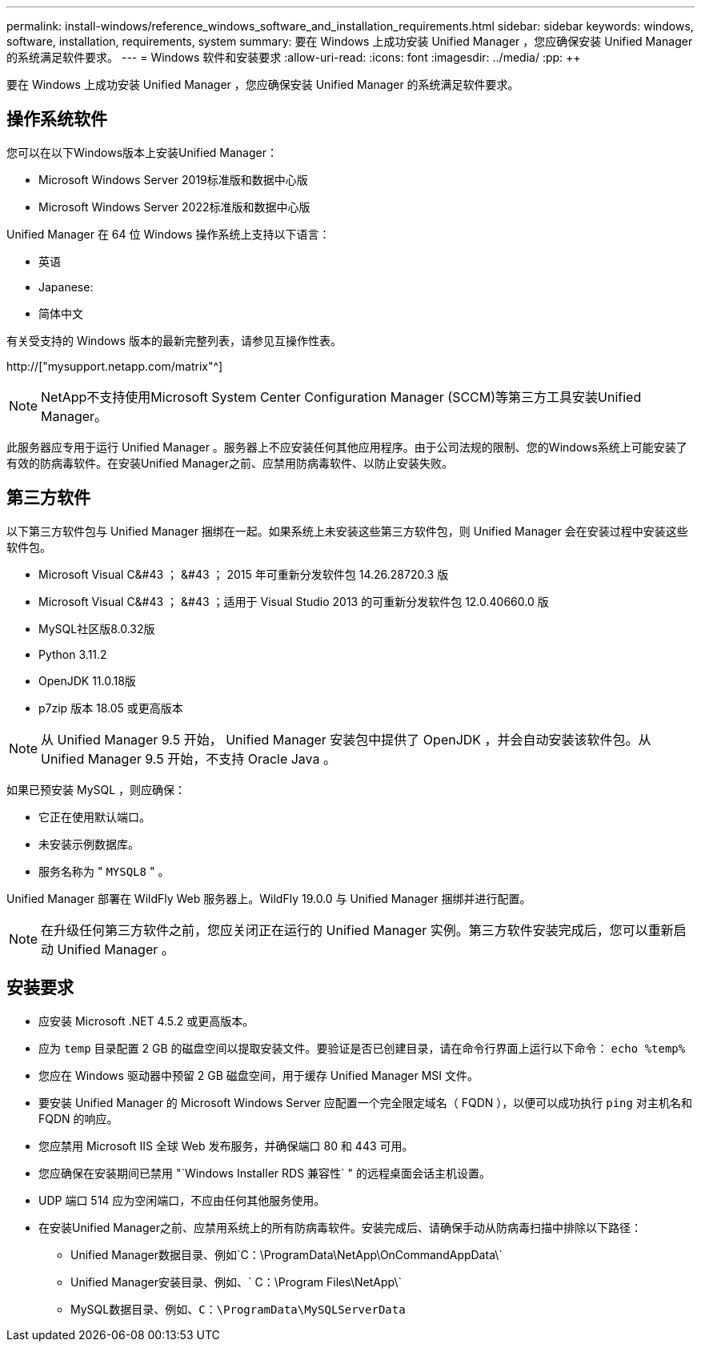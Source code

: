 ---
permalink: install-windows/reference_windows_software_and_installation_requirements.html 
sidebar: sidebar 
keywords: windows, software, installation, requirements, system 
summary: 要在 Windows 上成功安装 Unified Manager ，您应确保安装 Unified Manager 的系统满足软件要求。 
---
= Windows 软件和安装要求
:allow-uri-read: 
:icons: font
:imagesdir: ../media/
:pp: &#43;&#43;


[role="lead"]
要在 Windows 上成功安装 Unified Manager ，您应确保安装 Unified Manager 的系统满足软件要求。



== 操作系统软件

您可以在以下Windows版本上安装Unified Manager：

* Microsoft Windows Server 2019标准版和数据中心版
* Microsoft Windows Server 2022标准版和数据中心版


Unified Manager 在 64 位 Windows 操作系统上支持以下语言：

* 英语
* Japanese:
* 简体中文


有关受支持的 Windows 版本的最新完整列表，请参见互操作性表。

http://["mysupport.netapp.com/matrix"^]


NOTE: NetApp不支持使用Microsoft System Center Configuration Manager (SCCM)等第三方工具安装Unified Manager。

此服务器应专用于运行 Unified Manager 。服务器上不应安装任何其他应用程序。由于公司法规的限制、您的Windows系统上可能安装了有效的防病毒软件。在安装Unified Manager之前、应禁用防病毒软件、以防止安装失败。



== 第三方软件

以下第三方软件包与 Unified Manager 捆绑在一起。如果系统上未安装这些第三方软件包，则 Unified Manager 会在安装过程中安装这些软件包。

* Microsoft Visual C&#43 ； &#43 ； 2015 年可重新分发软件包 14.26.28720.3 版
* Microsoft Visual C&#43 ； &#43 ；适用于 Visual Studio 2013 的可重新分发软件包 12.0.40660.0 版
* MySQL社区版8.0.32版
* Python 3.11.2
* OpenJDK 11.0.18版
* p7zip 版本 18.05 或更高版本


[NOTE]
====
从 Unified Manager 9.5 开始， Unified Manager 安装包中提供了 OpenJDK ，并会自动安装该软件包。从 Unified Manager 9.5 开始，不支持 Oracle Java 。

====
如果已预安装 MySQL ，则应确保：

* 它正在使用默认端口。
* 未安装示例数据库。
* 服务名称为 " `MYSQL8` " 。


Unified Manager 部署在 WildFly Web 服务器上。WildFly 19.0.0 与 Unified Manager 捆绑并进行配置。

[NOTE]
====
在升级任何第三方软件之前，您应关闭正在运行的 Unified Manager 实例。第三方软件安装完成后，您可以重新启动 Unified Manager 。

====


== 安装要求

* 应安装 Microsoft .NET 4.5.2 或更高版本。
* 应为 `temp` 目录配置 2 GB 的磁盘空间以提取安装文件。要验证是否已创建目录，请在命令行界面上运行以下命令： `echo %temp%`
* 您应在 Windows 驱动器中预留 2 GB 磁盘空间，用于缓存 Unified Manager MSI 文件。
* 要安装 Unified Manager 的 Microsoft Windows Server 应配置一个完全限定域名（ FQDN ），以便可以成功执行 `ping` 对主机名和 FQDN 的响应。
* 您应禁用 Microsoft IIS 全球 Web 发布服务，并确保端口 80 和 443 可用。
* 您应确保在安装期间已禁用 "`Windows Installer RDS 兼容性` " 的远程桌面会话主机设置。
* UDP 端口 514 应为空闲端口，不应由任何其他服务使用。
* 在安装Unified Manager之前、应禁用系统上的所有防病毒软件。安装完成后、请确保手动从防病毒扫描中排除以下路径：
+
** Unified Manager数据目录、例如`C：\ProgramData\NetApp\OnCommandAppData\`
** Unified Manager安装目录、例如、` C：\Program Files\NetApp\`
** MySQL数据目录、例如、`C：\ProgramData\MySQLServerData`



